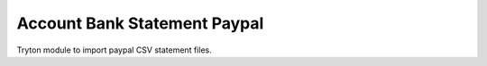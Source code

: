 Account Bank Statement Paypal
#############################

Tryton module to import paypal CSV statement files.
